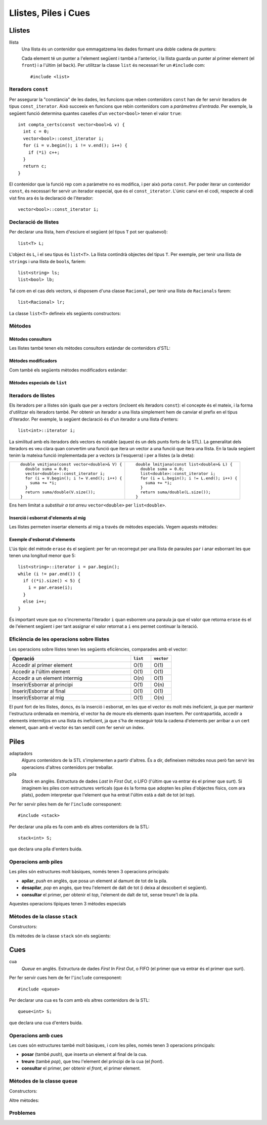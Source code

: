 
=====================
Llistes, Piles i Cues
=====================

Llistes
=======

llista
  Una llista és un contenidor que emmagatzema les dades formant una doble
  cadena de punters:

  .. image:: img/list.png
     :align: center
     :scale: 80

  Cada element té un punter a l'element següent i també a l'anterior,
  i la llista guarda un punter al primer element (el ``front``) i a
  l'últim (el ``back``). Per utilitzar la classe ``list`` és necessari
  fer un ``#include`` com::
   
    #include <list>

Iteradors ``const``
-------------------

Per assegurar la "constància" de les dades, les funcions que reben
contenidors ``const`` han de fer servir iteradors de tipus
``const_iterator``. Això succeeix en funcions que rebin contenidors
com a *paràmetres d'entrada*. Per exemple, la següent funció determina
quantes caselles d'un ``vector<bool>`` tenen el valor ``true``::

   int compta_certs(const vector<bool>& v) {
     int c = 0;
     vector<bool>::const_iterator i;
     for (i = v.begin(); i != v.end(); i++) {
       if (*i) c++;
     }
     return c;
   }

El contenidor que la funció rep com a paràmetre no es modifica, i per
això porta ``const``. Per poder iterar un contenidor ``const``, és
necessari fer servir un iterador especial, que és el
``const_iterator``.  L'únic canvi en el codi, respecte al codi vist
fins ara és la declaració de l'iterador::
 
   vector<bool>::const_iterator i;

.. exercici::
   
   Fes una funció que rebi un vector de reals i retorni la seva
   suma, fent servir iteradors.

Declaració de llistes
---------------------

Per declarar una llista, hem d'esciure el següent (el tipus ``T`` pot
ser qualsevol)::

   list<T> L;

L'object és ``L``, i el seu tipus és ``list<T>``. La llista contindrà
objectes del tipus ``T``. Per exemple, per tenir una llista de
``string``\s i una llista de ``bool``\s, faríem::

   list<string> ls;
   list<bool> lb;

Tal com en el cas dels vectors, si disposem d'una classe ``Racional``,
per tenir una llista de ``Racionals`` farem::

   list<Racional> lr;

La classe ``list<T>`` defineix els següents constructors:

.. cppfunc::  list<T>()

   Constructor per defecte, crea la llista buida.

.. cppfunc:: list<T>(int size)

   Crea una llista amb un tamany ``size`` i cada element de la llista
   serà el resultat de cridar el constructor per defecte de la classe
   ``T`` (ha d'existir, per tant). Per exemple, per crear una llista
   de 40 ``bool``\s, farem::

     list<bool> l1(40);


.. cppfunc:: list<T>(int size, const T& t)

   Crea una llista amb un tamany ``size`` i omple tots els elements
   fent servir ``t`` com a model (farà servir el constructor de còpia
   de la classe ``T``, per tant aquest ha d'existir). Per crear una
   llista de 5 paraules en què totes tinguin el valor ``"SFDK"``,
   farem::
         
     list<string> paraules(5, "SFDK");

.. cppfunc:: list<T>(const list<T>& L)

   Constructor de còpia, crea una llista a partir d'una altra, copiant
   tots els elements.


.. exercici::
 
   Declara les següents llistes:

   - Una llista de 40 reals.
   - Una llista buida a on cada element és un ``Punt2D`` (fes la
     suposició que disposes d'aquesta classe).
   - Una llista de 100 caràcters plens del valor ``'X'``.
   - Una llista a on cada element sigui un vector d'enters.


Mètodes
-------

Mètodes consultors
''''''''''''''''''

Les llistes també tenen els mètodes consultors estàndar de contenidors
d'STL:

.. cppfunc:: int list<T>::size() const
   
   Per obtenir el tamany. Suposant que ``n`` és el tamany de la
   llista, aquesta funció té un cost O(``n``), és a dir, linial.


.. cppfunc:: bool list<T>::empty() const
   
   Retorna ``true`` si la llista està buida. Aquesta funció té cost
   O(1), i és molt més eficient que escriure ``size() == 0``.


.. cppfunc:: const T& list<T>::front() const

   Retorna una referència l'últim element.


.. cppfunc:: const T& list<T>::back() const

   Retorna una referència al primer element.

Mètodes modificadors
''''''''''''''''''''

Com també els següents mètodes modificadors estàndar:


.. cppfunc:: void list<T>::clear()
   
   Esborra tots els elements de la llista.


.. cppfunc:: void list<T>::resize(int n)
   
   Redimensiona la llista.


.. cppfunc:: void list<T>::resize(int, const T& t)
   
   Redimensiona la llista, omplint els elements nous amb el valor
   ``t`` (si és necessari).


.. cppfunc:: void list<T>::push_back(const T& t)
   
   Afegeix al final.


.. cppfunc:: void list<T>::push_front(const T& t)
   
   Inserta al principi.


.. cppfunc:: void list<T>::pop_back()
   
   Esborra un element del final.


Mètodes especials de ``list``
'''''''''''''''''''''''''''''

.. cppfunc:: void list<T>::pop_front()
   
   Esborra un element del principi, opera igual que ``pop_back`` però
   al principi de la llista (no existeix en vectors).

.. cppfunc:: void list<T>::remove(const T& val)
   
   Esborra els elements de la llista que tinguin el valor ``val`` (fa
   servir el ``operator==``). Per exemple, si una llista ``L`` conté
   els elements 1, 2, 3, 4, i 5 en aquest ordre, si fem::

     L.remove(3);

   llavors la llista tindrà els elements 1, 2, 4 i 5.


.. cppfunc:: void list<T>::reverse()
   
   Canvia d'ordre els elements d'una llista (eficiència O(``n``)). És
   a dir, si una llista conté (1, 2, 3), després d'haver cridat
   ``reverse`` contindrà (3, 2, 1).


.. exercici::

   Digues quins elements conté la llista ``A`` al final del següent codi::

     list<int> A(10, -1);
     A.push_back(3);
     A.push_back(-3);
     for (int k = 0; k < 5; k++) A.pop_front();
     A.front() = 5;
     A.remove(-1);
     A.push_front(4);
     A.reverse();

.. exercici::

   Escriu codi per crear una llista buida i omple-la amb els elements
   (en aquest ordre exactament): 9, 7, 5, 3, 1, 2, 4, 6, 8, 10. Per
   fer-ho fes una iteració de 1 a 10 i inserta el elements parells al
   final i els imparells al principi.


Iteradors de llistes
--------------------

Els iteradors per a llistes són iguals que per a vectors (incloent els
iteradors ``const``): el concepte és el mateix, i la forma d'utilitzar
els iteradors també. Per obtenir un iterador a una llista simplement
hem de canviar el prefix en el tipus d'iterador. Per exemple, la
següent declaració és d'un iterador a una llista d'enters::

   list<int>::iterator i;

La similitud amb els iteradors dels vectors és notable (aquest és un
dels punts forts de la STL). La generalitat dels iteradors es veu
clara quan convertim una funció que itera un vector a una funció que
itera una llista. En la taula següent tenim la mateixa funció
implementada per a vectors (a l'esquerra) i per a llistes (a la
dreta):

.. raw:: latex
   
   \vspace{-1mm}

.. list-table::
   
   * - ::

        double vmitjana(const vector<double>& V) {
          double suma = 0.0;
          vector<double>::const_iterator i;
          for (i = V.begin(); i != V.end(); i++) {
            suma += *i;
          }
          return suma/double(V.size());
        }

     - ::

        double lmitjana(const list<double>& L) {
          double suma = 0.0;
          list<double>::const_iterator i;
          for (i = L.begin(); i != L.end(); i++) {
            suma += *i;
          }
          return suma/double(L.size());
        }

Ens hem limitat a *substituir a tot arreu* ``vector<double>`` per
``list<double>``. 

.. exercici::

   Fes una funció que rebi una llista de ``bool``\s i retorni ``true``
   només si tots els valors de la llista són ``false``.


Inserció i esborrat d'elements al mig
'''''''''''''''''''''''''''''''''''''

Les llistes permeten insertar elements al mig a través de mètodes
especials. Vegem aquests mètodes:

.. cppfunc:: void list<T>::insert(iterator pos, const T& t)
   
   Inserta el valor ``t`` *abans* de l'element apuntat per l'iterador
   ``pos``.

.. cppfunc:: void list<T>::insert(iterator pos, int n, const T& t)
   
   Inserta ``n`` vegades el valor ``t`` *abans* de l'element apuntat
   per l'iterador ``pos``.

.. cppfunc:: iterator list<T>::erase(iterator pos)
   
   Esborra l'element apuntat per ``pos`` i retorna un iterador a
   l'element següent (ja que si s'esborra l'element al que apuntava
   l'iterador aquest ja no serà vàlid).

.. cppfunc:: iterator list<T>::erase(iterator first, iterator last)
   
   Esborra els elements entre els iteradors ``first`` i ``last``
   incloent l'element al que apuntava ``first`` però *no* l'element al
   que apuntava ``last``. Això se simbolitza amb ``[first, last)``. El
   valor retornat és ``last`` (un iterador al primer element vàlid).


Exemple d'esborrat d'elements
'''''''''''''''''''''''''''''

L'ús típic del mètode ``erase`` és el següent: per fer un recorregut per una
llista de paraules ``par`` i anar esborrant les que tenen una longitud
menor que 5::

  list<string>::iterator i = par.begin();
  while (i != par.end()) {
    if ((*i).size() < 5) {
      i = par.erase(i);
    }
    else i++;
  }    

És important veure que *no* s'incrementa l'iterador ``i`` quan
esborrem una paraula ja que el valor que retorna ``erase`` és el de
l'element següent i per tant assignar el valor retornat a ``i`` ens
permet continuar la iteració.

.. exercici::

   Fes una funció que, donada una llista d'enters ``L`` ordenada de
   forma creixent i un enter ``k``, inserti ``k`` a ``L`` de forma que
   la llista segueixi estant ordenada. Busca primer la posició a on ha
   d'anar ``k`` amb una iteració i després fes servir ``insert``.

.. exercici:: 

   Fes una funció que rebi una llista de punts bidimensionals
   (``Punt2D``) i esborri aquells que estiguin fora del cercle unitat
   (amb distància a l'origen major que 1). Fes la suposició la classe
   ``Punt2D`` té una declaració com la següent::

     class Punt2D {
       // ...
     public:
       Punt2D(float x, float y);
       float dist() const;        // distància a l'origen.
     };

Eficiència de les operacions sobre llistes
------------------------------------------

Les operacions sobre llistes tenen les següents eficiències,
comparades amb el vector:

.. csv-table:: 
   :header: "Operació", "``list``", "``vector``"
   :widths: 30, 5, 5
   
   "Accedir al primer element", "O(1)", "O(1)"
   "Accedir a l'últim element", "O(1)", "O(1)"
   "Accedir a un element intermig", "O(n)", "O(1)"
   "Inserir/Esborrar al principi", "O(1)", "O(n)"
   "Inserir/Esborrar al final", "O(1)", "O(1)"
   "Inserir/Esborrar al mig", "O(1)", "O(n)"

El punt fort de les llistes, doncs, és la inserció i esborrat, en les
que el vector és molt més ineficient, ja que per mantenir l'estructura
ordenada en memòria, el vector ha de moure els elements quan
insertem. Per contrapartida, accedir a elements intermitjos en una
llista és ineficient, ja que s'ha de resseguir tota la cadena
d'elements per arribar a un cert element, quan amb el vector és tan
senzill com fer servir un índex.


Piles
=====

adaptadors
   Alguns contenidors de la STL s'implementen a partir d'altres. És a
   dir, defineixen mètodes nous però fan servir les operacions
   d'altres contenidors per treballar.

pila 
   *Stack* en anglès. Estructura de dades *Last In First Out*, o LIFO
   (l'últim que va entrar és el primer que surt). Si imaginem les
   piles com estructures verticals (que és la forma que adopten les
   piles d'objectes físics, com ara plats), podem interpretar que
   l'element que ha entrat l'últim està a dalt de tot (el *top*).


Per fer servir piles hem de fer l'``include`` corresponent::

   #include <stack>

Per declarar una pila es fa com amb els altres contenidors de la STL::

   stack<int> S;

que declara una pila d'enters buida. 

Operacions amb piles
--------------------

Les piles són estructures molt bàsiques, només tenen 3 operacions
principals:

- **apilar**, *push* en anglès, que posa un element al damunt de tot
  de la pila. 

- **desapilar**, *pop* en angès, que treu l'element de dalt de tot (i
  deixa al descobert el següent).

- **consultar** el primer, per obtenir el *top*, l'element de dalt de tot, sense
  treure'l de la pila.

Aquestes operacions típiques tenen 3 mètodes especials


Mètodes de la classe ``stack``
------------------------------

Constructors:

.. cppfunc:: stack<T>()
   
   Crea una pila buida.


.. cppfunc:: stack<T>(const stack<T>& s)
   
   Crea una pila a partir d'una altra.


Els mètodes de la classe ``stack`` són els següents:


.. cppfunc:: int stack<T>::size() const
   
   Per obtenir el tamany.


.. cppfunc:: bool stack<T>::empty() const
   
   Per saber si la pila està buida. 


.. cppfunc:: T& stack<T>::top()
   
   Retorna una referència a l'element de dalt de tot.


.. cppfunc:: void stack<T>::push(const T& t)
   
   Apila un element a dalt de tot.


.. cppfunc:: void stack<T>::pop()
   
   Elimina l'elemnt de dalt de tot.


.. exercici::

   Què mostra per pantalla el següent codi?
   ::
     
      stack<char> S;
      S.push('l'); S.push('e'); S.push('a');
      S.push('r'); S.push('z'); S.push('A');
      while (!S.empty()) {
        cout << S.top();
	S.pop();
      }

.. exercici::
   
   Fes una acció ``opera`` que rebi una pila d'enters i un caracter
   (que podrà ser només un de ``'+'``, ``'-'``, ``'*'`` i ``'/'``), i
   tregui els 2 valors superiors de la pila, realitzi la operació que
   indica el caracter, i posi el resultat a la pila. En el cas
   de la resta, si el *top* és ``a`` i el de sota ``b``, la resta ha
   de fer ``b - a`` (i semblant amb la divisió).

.. exercici::

   Imagina un programa que fa servir una pila d'enters i rep una
   seqüència d'enters i operacions. Quan rep un enter, l'apila, i quan
   rep una operació, tal com amb l'acció de l'exercici anterior,
   realitza la operació amb els 2 enters de dalt de la pila. Si el
   programa rep "``3 2 +``" deixarà un 5 a la pila. Si rep ``1 1 + 2
   *`` deixarà un 4. Calcula el resultat de les seqüències següents:

   - ``3 3 3 + *``
   - ``3 4 5 1 * + -``
   - ``1 2 + 3 -``
   - ``5 4 * 100 + 2 3 * 10 * -``

   Escriu aquestes expressions de la forma habitual (amb
   parèntesis). Per exemple, la seqüència ``1 1 + 2 *`` seria ((1 +
   1) * 2). La notació amb forma de seqüència s'anomena postfixa o
   polaca (algunes calculadores la fan servir).

.. exercici::
   
   L'acció següent intenta convertir un ``string`` en un enter i si
   pot, retorna ``true`` i fa servir el paràmetre ``val`` per retornar
   el resultat. Si no pot, retorna ``false``. Per fer-la servir és
   necessari fer un ``include`` especial: ``#include <sstream>``.
   ::

      bool es_enter(string s, int& val) {
        istringstream sin(s);
        sin >> val;
        return !sin.fail();
      }

   Amb l'ajuda, doncs, de l'acció ``es_enter`` i l'acció ``opera`` de
   l'exercici anterior, fes un programa que rebi una seqüència de
   paraules (acabada en ``"."``) que poden ser interpretats com enters
   o operadors, en notació polaca. Un exemple de seqüència seria::

      3 2 1 + * .
      
   El programa he de tenir una pila d'enters, i ha de llegir la
   seqüència com si fós de ``string``\s. Donat un element, si aquest
   representa un enter s'ha d'apilar, i si no s'ha de cridar a
   ``opera`` amb el caracter corresponent (podem suposar que la
   seqüència només conté les 4 operacions amb enters). Un cop rebut
   l'últim element (el ``"."``), s'ha de mostrar el *top* de la pila
   per pantalla.
  
Cues
====

cua
   *Queue* en anglès. Estructura de dades *First In First Out*, o FIFO
   (el primer que va entrar és el primer que surt).

Per fer servir cues hem de fer l'``include`` corresponent::

   #include <queue>

Per declarar una cua es fa com amb els altres contenidors de la STL::

   queue<int> S;

que declara una cua d'enters buida.

Operacions amb cues
-------------------

Les cues són estructures també molt bàsiques, i com les piles, només
tenen 3 operacions principals:

- **posar** (també *push*), que inserta un element al final de
  la cua.

- **treure** (també *pop*), que treu l'element del principi de la cua
  (el *front*).

- **consultar** el primer, per obtenir el *front*, el primer element.


Mètodes de la classe ``queue``
------------------------------

Constructors:

.. cppfunc:: queue<T>()
   
   Crea una cua buida.


.. cppfunc:: queue<T>(const queue<T>& s)
   
   Crea una cua a partir d'una altra.


Altre mètodes:

.. cppfunc:: int queue<T>::size() const
   
   Per obtenir el tamany.


.. cppfunc:: bool queue<T>::empty() const
   
   Per saber si la cua està buida. 


.. cppfunc:: T& queue<T>::front()
   
   Retorna una referència al primer element.


.. cppfunc:: T& queue<T>::back()
   
   Retorna una referència a l'últim element.


.. cppfunc:: void queue<T>::push(const T& t)
   
   Inserta un element al final de la cua.


.. cppfunc:: void queue<T>::pop()
   
   Elimina el primer element.


.. exercici::

   Determina el que mostrarà el següent codi per pantalla::

     queue<int> Q;
     for (int k = 3; k < 9; k++) Q.push(k);
     int& f = Q.front();
     f = 5;
     int& b = Q.back();
     b = 11;
     while (!Q.empty()) {
       cout << Q.front() << ' ';
       Q.pop();
     }
     
Problemes
---------

.. problema::

   Fes un programa que llegeix una seqüència de matrícules de cotxe
   d'un fitxer ``matricules.txt`` i mostri la seqüència al revés. Les
   matrícules tenen un enter i 3 lletres, com per exemple ``3451 JKK``.
